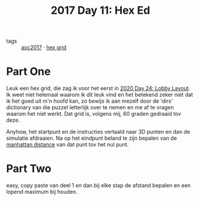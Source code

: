:PROPERTIES:
:ID:       51421251-610e-4645-bd07-f5e47226755b
:END:
#+title: 2017 Day 11: Hex Ed
#+filetags: :python:


- tags :: [[id:a578bf44-af35-4e23-91f9-03cf7d768731][aoc2017]] · [[id:28354edc-0a99-47bf-b6c1-e6f781b4f3f2][hex grid]]

* Part One

Leuk een hex grid, die zag ik voor het eerst in [[id:74f224fe-09fc-43b2-b84d-edccd2609af7][2020 Day 24: Lobby Layout]]. Ik weet niet helemaal waarom ik dit leuk vind en het betekend zeker niet dat ik het goed uit m'n hoofd kan, zo bewijs ik aan mezelf door de 'dirs' dictionary van die puzzel letterlijk over te nemen en me af te vragen waarom het niet werkt. Dat grid is, volgens mij, 60 graden gedraaid tov deze.

Anyhow, het startpunt en de instructies vertaald naar 3D punten en dan de simulatie afdraaien.
Na op het eindpunt beland te zijn bepalen van de [[id:307e89a0-f91d-431c-9f1a-2bee88d184d3][manhattan distance]] van dat punt tov het nul punt.

* Part Two

easy, copy paste van deel 1 en dan bij elke stap de afstand bepalen en een lopend maximum bij houden.
